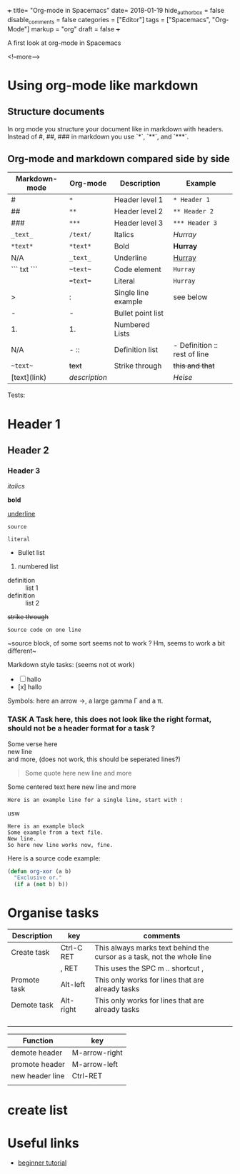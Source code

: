 +++
title= "Org-mode in Spacemacs"
date= 2018-01-19
hide_authorbox = false
disable_comments = false
categories = ["Editor"]
tags = ["Spacemacs", "Org-Mode"]
markup = "org"
draft = false
+++

A first look at org-mode in Spacemacs


<!--more-->

* Using org-mode like markdown

** Structure documents

 In org mode you structure your document like in markdown with headers.
 Instead of #, ##, ### in markdown you use `*`, `**`, and `***`.


** Org-mode and markdown compared side by side

 | Markdown-mode | Org-mode  | Description       | Example                      |
 |---------------+-----------+-------------------+------------------------------|
 | #             | ~*~         | Header level 1    | ~* Header 1~                |
 | ##            | ~**~        | Header level 2    | ~** Header 2~              |
 | ###           | ~***~       | Header level 3    | ~*** Header 3~             |
 | =_text_=      | ~/text/~    | Italics           | /Hurray/                     |
 | =*text*=      | ~*text*~    | Bold              | *Hurray*                     |
 | N/A           | ~_text_~    | Underline         | _Hurray_                     |
 | ``` txt ```   | ~~text~~    | Code element      | ~Hurray~                             |
 |               | ~=text=~    | Literal           | =Hurray=                             |
 | >             | :         | Single line example | see below |
 | -             | -         | Bullet point list       |                             |
 | 1.            | 1.        | Numbered Lists    |                              |
 | N/A           | -  ::     | Definition list   | - Definition :: rest of line |
 | ~~text~~      | +text+    | Strike through    | +this and that+              |
 | [text](link)  | [[link][description]] |       | [[heise.de][Heise]]                             |

Tests:

* Header 1
** Header 2
*** Header 3
 
 /italics/

 *bold*

 _underline_

 ~source~

 =literal=

 - Bullet list

 1. numbered list

 - definition :: list 1
 - definition :: list 2

 +strike through+

~Source code on one line~

 ~source block, of some sort
 seems not to work ?
 Hm, seems to work a bit different~


Markdown style tasks: (seems not ot work)
 - [ ] hallo
 - [x] hallo



Symbols:
here an arrow \to, a large gamma \Gamma and a \pi.


*** TASK A Task here, this does not look like the right format, should not be a header format for a task ?


#+BEGIN_VERSE
Some verse here 
new line
and more, (does not work, this should be seperated lines?)
#+END_VERSE


#+BEGIN_QUOTE
Some quote here 
new line
and more
#+END_QUOTE

#+BEGIN_CENTER
Some centered text here 
new line
and more
#+END_CENTER

: Here is an example line for a single line, start with :
usw


#+BEGIN_EXAMPLE
Here is an example block
Some example from a text file.
New line.
So here new line works now, fine.
#+END_EXAMPLE

Here is a source code example:

#+BEGIN_SRC emacs-lisp
  (defun org-xor (a b)
    "Exclusive or."
    (if a (not b) b))
#+END_SRC






* Organise tasks

| Description  | key        | comments                                                               |
|--------------+------------+------------------------------------------------------------------------|
| Create task  | Ctrl-C RET | This always marks text behind the cursor as a task, not the whole line |
|              | , RET      | This uses the SPC m .. shortcut ,                                      |
| Promote task | Alt-left   | This only works for lines that are already tasks                       |
| Demote task  | Alt-right  | This only works for lines that are already tasks                       |
|              |            |                                                                        |
|              |            |                                                                        |
|              |            |                                                                        |
|              |            |                                                                        |


| Function        | key             |
|-----------------+-----------------|
| demote header   | M-arrow-right   |
| promote header  | M-arrow-left    |
| new header line | Ctrl-RET        |
|                 |                 |

* create list

* Useful links

- [[http://pragmaticemacs.com/org-mode-tutorials/][beginner tutorial]]


